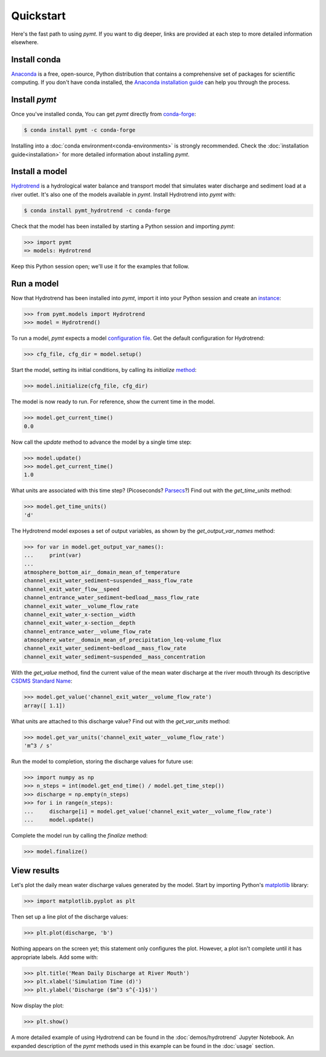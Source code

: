 Quickstart
==========

Here's the fast path to using *pymt*.
If you want to dig deeper,
links are provided at each step to more detailed information elsewhere.


Install conda
-------------

`Anaconda`_ is a free, open-source, Python distribution
that contains a comprehensive set of packages for scientific computing.
If you don't have conda installed, the `Anaconda installation guide`_
can help you through the process.

.. _Anaconda: https://www.anaconda.com/distribution/
.. _Anaconda installation guide: http://docs.anaconda.com/anaconda/install/


Install *pymt*
--------------

Once you've installed conda,
You can get *pymt* directly from `conda-forge`_:

.. code-block:: bash

  $ conda install pymt -c conda-forge 

Installing into a :doc:`conda environment<conda-environments>`
is strongly recommended.
Check the :doc:`installation guide<installation>`
for more detailed information about installing *pymt*.

.. _conda-forge: https://conda-forge.org/


.. _install-a-model:

Install a model
---------------

`Hydrotrend`_ is a hydrological water balance and transport model
that simulates water discharge and sediment load at a river outlet.
It's also one of the models available in *pymt*.
Install Hydrotrend into *pymt* with:

.. code-block:: console

    $ conda install pymt_hydrotrend -c conda-forge

Check that the model has been installed by starting a Python
session and importing *pymt*:

.. code-block:: python

    >>> import pymt
    => models: Hydrotrend

Keep this Python session open;
we'll use it for the examples that follow.

.. _Hydrotrend: https://csdms.colorado.edu/wiki/Model:HydroTrend

.. _run-a-model:

Run a model
-----------

Now that Hydrotrend has been installed into *pymt*,
import it into your Python session and create an `instance`_:

.. code-block:: python

  >>> from pymt.models import Hydrotrend
  >>> model = Hydrotrend()

To run a model,
*pymt* expects a model `configuration file`_.
Get the default configuration for Hydrotrend:

.. code-block:: python

  >>> cfg_file, cfg_dir = model.setup()

Start the model, setting its initial conditions,
by calling its *initialize* `method`_:

.. code-block:: python

  >>> model.initialize(cfg_file, cfg_dir)

The model is now ready to run.
For reference, show the current time in the model.

.. code-block:: python

  >>> model.get_current_time()
  0.0

Now call the *update* method to advance the model
by a single time step:

.. code-block:: python

  >>> model.update()
  >>> model.get_current_time()
  1.0

What units are associated with this time step?
(Picoseconds? `Parsecs`_?)
Find out with the *get_time_units* method:

.. code-block:: python

  >>> model.get_time_units()
  'd'

The Hydrotrend model exposes a set of output variables,
as shown by the *get_output_var_names* method:

.. code-block:: python

  >>> for var in model.get_output_var_names():
  ...     print(var)
  ...
  atmosphere_bottom_air__domain_mean_of_temperature
  channel_exit_water_sediment~suspended__mass_flow_rate
  channel_exit_water_flow__speed
  channel_entrance_water_sediment~bedload__mass_flow_rate
  channel_exit_water__volume_flow_rate
  channel_exit_water_x-section__width
  channel_exit_water_x-section__depth
  channel_entrance_water__volume_flow_rate
  atmosphere_water__domain_mean_of_precipitation_leq-volume_flux
  channel_exit_water_sediment~bedload__mass_flow_rate
  channel_exit_water_sediment~suspended__mass_concentration

With the *get_value* method,
find the current value of the mean water discharge at the river mouth
through its descriptive `CSDMS Standard Name`_:

.. code-block:: python

  >>> model.get_value('channel_exit_water__volume_flow_rate')
  array([ 1.1])

What units are attached to this discharge value?
Find out with the *get_var_units* method:

.. code-block:: python

  >>> model.get_var_units('channel_exit_water__volume_flow_rate')
  'm^3 / s'

Run the model to completion,
storing the discharge values for future use:

.. code-block:: python

  >>> import numpy as np
  >>> n_steps = int(model.get_end_time() / model.get_time_step())
  >>> discharge = np.empty(n_steps)
  >>> for i in range(n_steps):
  ...     discharge[i] = model.get_value('channel_exit_water__volume_flow_rate')
  ...     model.update()

Complete the model run by calling the *finalize* method:

.. code-block:: python

  >>> model.finalize()

.. _instance: https://en.wikipedia.org/wiki/Instance_(computer_science)
.. _configuration file: https://en.wikipedia.org/wiki/Configuration_file
.. _method: https://en.wikipedia.org/wiki/Method_(computer_programming)
.. _Parsecs: https://www.esquire.com/entertainment/movies/a20967903/solo-star-wars-kessel-distance-plot-hole/
.. _CSDMS Standard Name: https://csdms.colorado.edu/wiki/CSDMS_Standard_Names


View results
------------

Let's plot the daily mean water discharge values generated by the model.
Start by importing Python's `matplotlib`_ library:

.. code-block:: python

  >>> import matplotlib.pyplot as plt

Then set up a line plot of the discharge values:

.. code-block:: python

  >>> plt.plot(discharge, 'b')

Nothing appears on the screen yet; this statement only
configures the plot.
However, a plot isn't complete until it has appropriate labels.
Add some with:

.. code-block:: python

  >>> plt.title('Mean Daily Discharge at River Mouth')
  >>> plt.xlabel('Simulation Time (d)')
  >>> plt.ylabel('Discharge ($m^3 s^{-1}$)')

Now display the plot:

.. code-block:: python

  >>> plt.show()

.. image:: _static/hydrotrend-discharge.png
    :align: center
    :scale: 75%
    :alt: Mean daily water discharge from the Hydrotrend model.

A more detailed example of using Hydrotrend 
can be found in the :doc:`demos/hydrotrend`
Jupyter Notebook.
An expanded description of the *pymt* methods used in this example
can be found in the :doc:`usage` section.

.. _matplotlib: https://matplotlib.org

